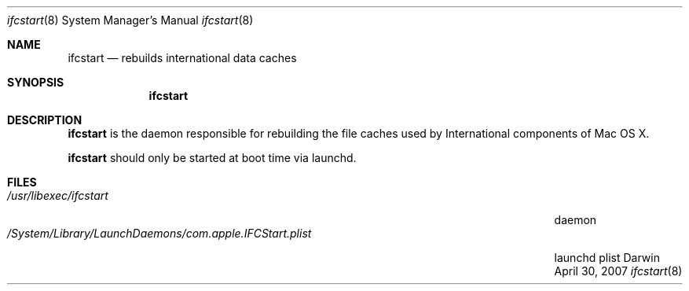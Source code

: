 .Dd April 30, 2007
.Dt ifcstart 8
.Os Darwin
.Sh NAME
.Nm ifcstart 
.Nd rebuilds international data caches
.Sh SYNOPSIS
.Nm
.Sh DESCRIPTION
.Nm ifcstart 
is the daemon responsible for rebuilding the file caches used by International components of Mac OS X.  
.Pp
.Nm ifcstart 
should only be started at boot time via launchd.
.Pp
.Sh FILES
.Bl -tag -width "/System/Library/LaunchDaemons/com.apple.IFCStart.plist" -compact
.It Pa /usr/libexec/ifcstart 
daemon
.It Pa /System/Library/LaunchDaemons/com.apple.IFCStart.plist
launchd plist
.El
